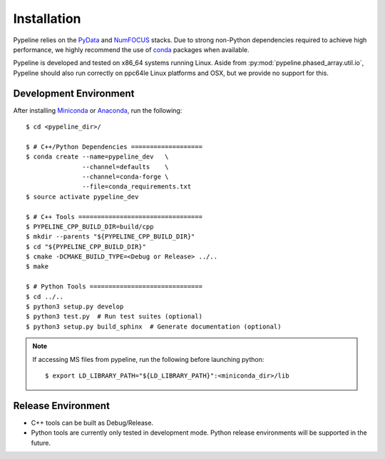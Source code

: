 .. ############################################################################
.. install.rst
.. ===========
.. Author : Sepand KASHANI [sep@zurich.ibm.com]
.. ############################################################################


Installation
============

Pypeline relies on the `PyData <https://pydata.org>`_ and `NumFOCUS <https://www.numfocus.org/>`_ stacks.
Due to strong non-Python dependencies required to achieve high performance, we highly recommend the use of `conda <https://conda.io/docs/>`_ packages when available.

Pypeline is developed and tested on x86_64 systems running Linux.
Aside from :py:mod:`pypeline.phased_array.util.io`, Pypeline should also run correctly on ppc64le Linux platforms and OSX, but we provide no support for this.


Development Environment
-----------------------

After installing `Miniconda <https://conda.io/miniconda.html>`_ or `Anaconda <https://www.anaconda.com/download/#linux>`_, run the following::

    $ cd <pypeline_dir>/

    $ # C++/Python Dependencies ===================
    $ conda create --name=pypeline_dev   \
                   --channel=defaults    \
                   --channel=conda-forge \
                   --file=conda_requirements.txt
    $ source activate pypeline_dev

    $ # C++ Tools =================================
    $ PYPELINE_CPP_BUILD_DIR=build/cpp
    $ mkdir --parents "${PYPELINE_CPP_BUILD_DIR}"
    $ cd "${PYPELINE_CPP_BUILD_DIR}"
    $ cmake -DCMAKE_BUILD_TYPE=<Debug or Release> ../..
    $ make

    $ # Python Tools ==============================
    $ cd ../..
    $ python3 setup.py develop
    $ python3 test.py  # Run test suites (optional)
    $ python3 setup.py build_sphinx  # Generate documentation (optional)


.. Note::

    If accessing MS files from pypeline, run the following before launching python::

        $ export LD_LIBRARY_PATH="${LD_LIBRARY_PATH}":<miniconda_dir>/lib


Release Environment
-------------------

* C++ tools can be built as Debug/Release.
* Python tools are currently only tested in development mode.
  Python release environments will be supported in the future.
